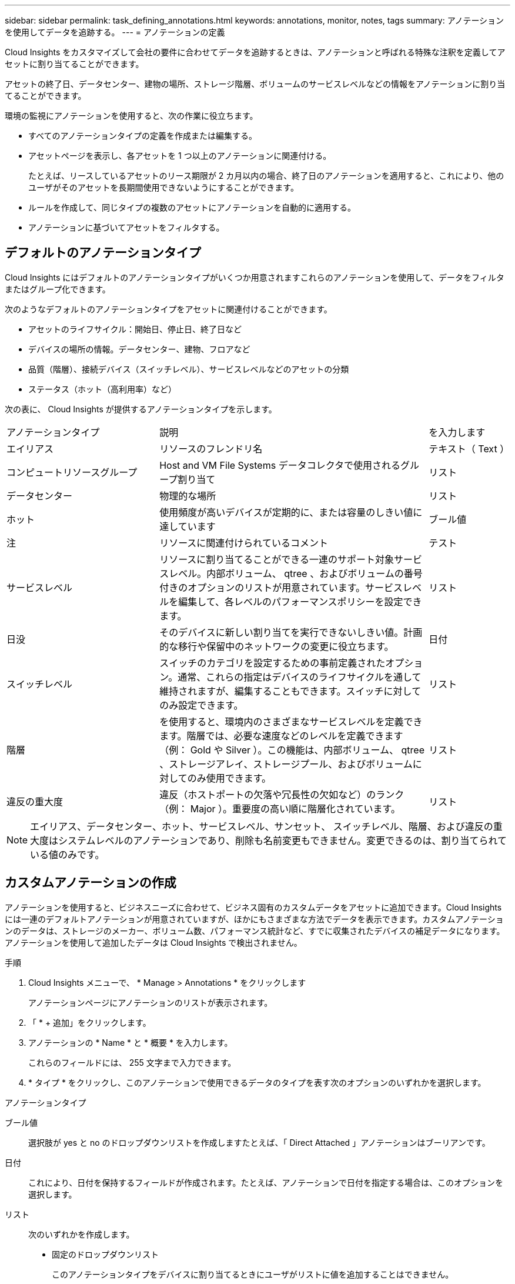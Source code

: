 ---
sidebar: sidebar 
permalink: task_defining_annotations.html 
keywords: annotations, monitor, notes, tags 
summary: アノテーションを使用してデータを追跡する。 
---
= アノテーションの定義


[role="lead"]
Cloud Insights をカスタマイズして会社の要件に合わせてデータを追跡するときは、アノテーションと呼ばれる特殊な注釈を定義してアセットに割り当てることができます。

アセットの終了日、データセンター、建物の場所、ストレージ階層、ボリュームのサービスレベルなどの情報をアノテーションに割り当てることができます。

環境の監視にアノテーションを使用すると、次の作業に役立ちます。

* すべてのアノテーションタイプの定義を作成または編集する。
* アセットページを表示し、各アセットを 1 つ以上のアノテーションに関連付ける。
+
たとえば、リースしているアセットのリース期限が 2 カ月以内の場合、終了日のアノテーションを適用すると、これにより、他のユーザがそのアセットを長期間使用できないようにすることができます。

* ルールを作成して、同じタイプの複数のアセットにアノテーションを自動的に適用する。
* アノテーションに基づいてアセットをフィルタする。




== デフォルトのアノテーションタイプ

Cloud Insights にはデフォルトのアノテーションタイプがいくつか用意されますこれらのアノテーションを使用して、データをフィルタまたはグループ化できます。

次のようなデフォルトのアノテーションタイプをアセットに関連付けることができます。

* アセットのライフサイクル：開始日、停止日、終了日など
* デバイスの場所の情報。データセンター、建物、フロアなど
* 品質（階層）、接続デバイス（スイッチレベル）、サービスレベルなどのアセットの分類
* ステータス（ホット（高利用率）など）


次の表に、 Cloud Insights が提供するアノテーションタイプを示します。

[cols="30,53, 16"]
|===


| アノテーションタイプ | 説明 | を入力します 


| エイリアス | リソースのフレンドリ名 | テキスト（ Text ） 


| コンピュートリソースグループ | Host and VM File Systems データコレクタで使用されるグループ割り当て | リスト 


| データセンター | 物理的な場所 | リスト 


| ホット | 使用頻度が高いデバイスが定期的に、または容量のしきい値に達しています | ブール値 


| 注 | リソースに関連付けられているコメント | テスト 


| サービスレベル | リソースに割り当てることができる一連のサポート対象サービスレベル。内部ボリューム、 qtree 、およびボリュームの番号付きのオプションのリストが用意されています。サービスレベルを編集して、各レベルのパフォーマンスポリシーを設定できます。 | リスト 


| 日没 | そのデバイスに新しい割り当てを実行できないしきい値。計画的な移行や保留中のネットワークの変更に役立ちます。 | 日付 


| スイッチレベル | スイッチのカテゴリを設定するための事前定義されたオプション。通常、これらの指定はデバイスのライフサイクルを通して維持されますが、編集することもできます。スイッチに対してのみ設定できます。 | リスト 


| 階層 | を使用すると、環境内のさまざまなサービスレベルを定義できます。階層では、必要な速度などのレベルを定義できます（例： Gold や Silver ）。この機能は、内部ボリューム、 qtree 、ストレージアレイ、ストレージプール、およびボリュームに対してのみ使用できます。 | リスト 


| 違反の重大度 | 違反（ホストポートの欠落や冗長性の欠如など）のランク（例： Major ）。重要度の高い順に階層化されています。 | リスト 
|===

NOTE: エイリアス、データセンター、ホット、サービスレベル、サンセット、 スイッチレベル、階層、および違反の重大度はシステムレベルのアノテーションであり、削除も名前変更もできません。変更できるのは、割り当てられている値のみです。



== カスタムアノテーションの作成

アノテーションを使用すると、ビジネスニーズに合わせて、ビジネス固有のカスタムデータをアセットに追加できます。Cloud Insights には一連のデフォルトアノテーションが用意されていますが、ほかにもさまざまな方法でデータを表示できます。カスタムアノテーションのデータは、ストレージのメーカー、ボリューム数、パフォーマンス統計など、すでに収集されたデバイスの補足データになります。アノテーションを使用して追加したデータは Cloud Insights で検出されません。

.手順
. Cloud Insights メニューで、 * Manage > Annotations * をクリックします
+
アノテーションページにアノテーションのリストが表示されます。

. 「 * + 追加」をクリックします。
. アノテーションの * Name * と * 概要 * を入力します。
+
これらのフィールドには、 255 文字まで入力できます。

. * タイプ * をクリックし、このアノテーションで使用できるデータのタイプを表す次のオプションのいずれかを選択します。


.アノテーションタイプ
ブール値:: 選択肢が yes と no のドロップダウンリストを作成しますたとえば、「 Direct Attached 」アノテーションはブーリアンです。
日付:: これにより、日付を保持するフィールドが作成されます。たとえば、アノテーションで日付を指定する場合は、このオプションを選択します。
リスト:: 次のいずれかを作成します。
+
--
* 固定のドロップダウンリスト
+
このアノテーションタイプをデバイスに割り当てるときにユーザがリストに値を追加することはできません。

* 可変のドロップダウンリスト
+
このリストを作成するときに [ オンザフライで新しい値を追加 ] オプションを選択すると、他のユーザーがこのアノテーションタイプをデバイスに割り当てるときに、リストに値を追加できます。



--
番号:: アノテーションを割り当てるユーザが数値を入力できるフィールドを作成します。たとえば、アノテーションタイプが「 floor 」の場合は、値タイプとして「 number 」を選択し、フロア番号を入力できます。
テキスト（ Text ）:: 自由形式のテキストを許可するフィールドを作成します。たとえば、アノテーションタイプとして「 Language 」と入力し、値のタイプとして「 Text 」を選択し、言語を値として入力できます。



NOTE: タイプを設定して変更を保存したあとで、アノテーションのタイプを変更することはできません。タイプを変更する必要がある場合は、アノテーションを削除して新規に作成する必要があります。

. アノテーションタイプとして List を選択した場合は、次の手順を実行します。
+
.. アセットページでアノテーションの値を追加して柔軟なリストを作成できるようにするには、「 * オンザフライで新しい値を追加」を選択します。
+
たとえば、アセットページで、 Detroit 、 Tampa 、および Boston の値が設定された City アノテーションをアセットに割り当てているとします。「 * オンザフライで新しい値を追加」オプションを選択した場合は、「アノテーション」ページに移動して値を追加する代わりに、アセットページでサンフランシスコやシカゴなどの都市に直接値を追加できます。このオプションを選択しないと、アノテーションの適用時に新しいアノテーション値を追加できません。これにより固定リストが作成されます。

.. 値（ Value ）と * 値（ * Value ） * および * 概要 * （ * 概要 * ）フィールドに値（ ）を入力する。
.. 値を追加するには、 [*+Add+*] をクリックします。
.. 「ゴミ箱」アイコンをクリックして値を削除します。


. [ 保存（ Save ） ] をクリックします。
+
アノテーションがアノテーションページのリストに表示されます。



UI では、アノテーションがすぐに使用可能になります。
